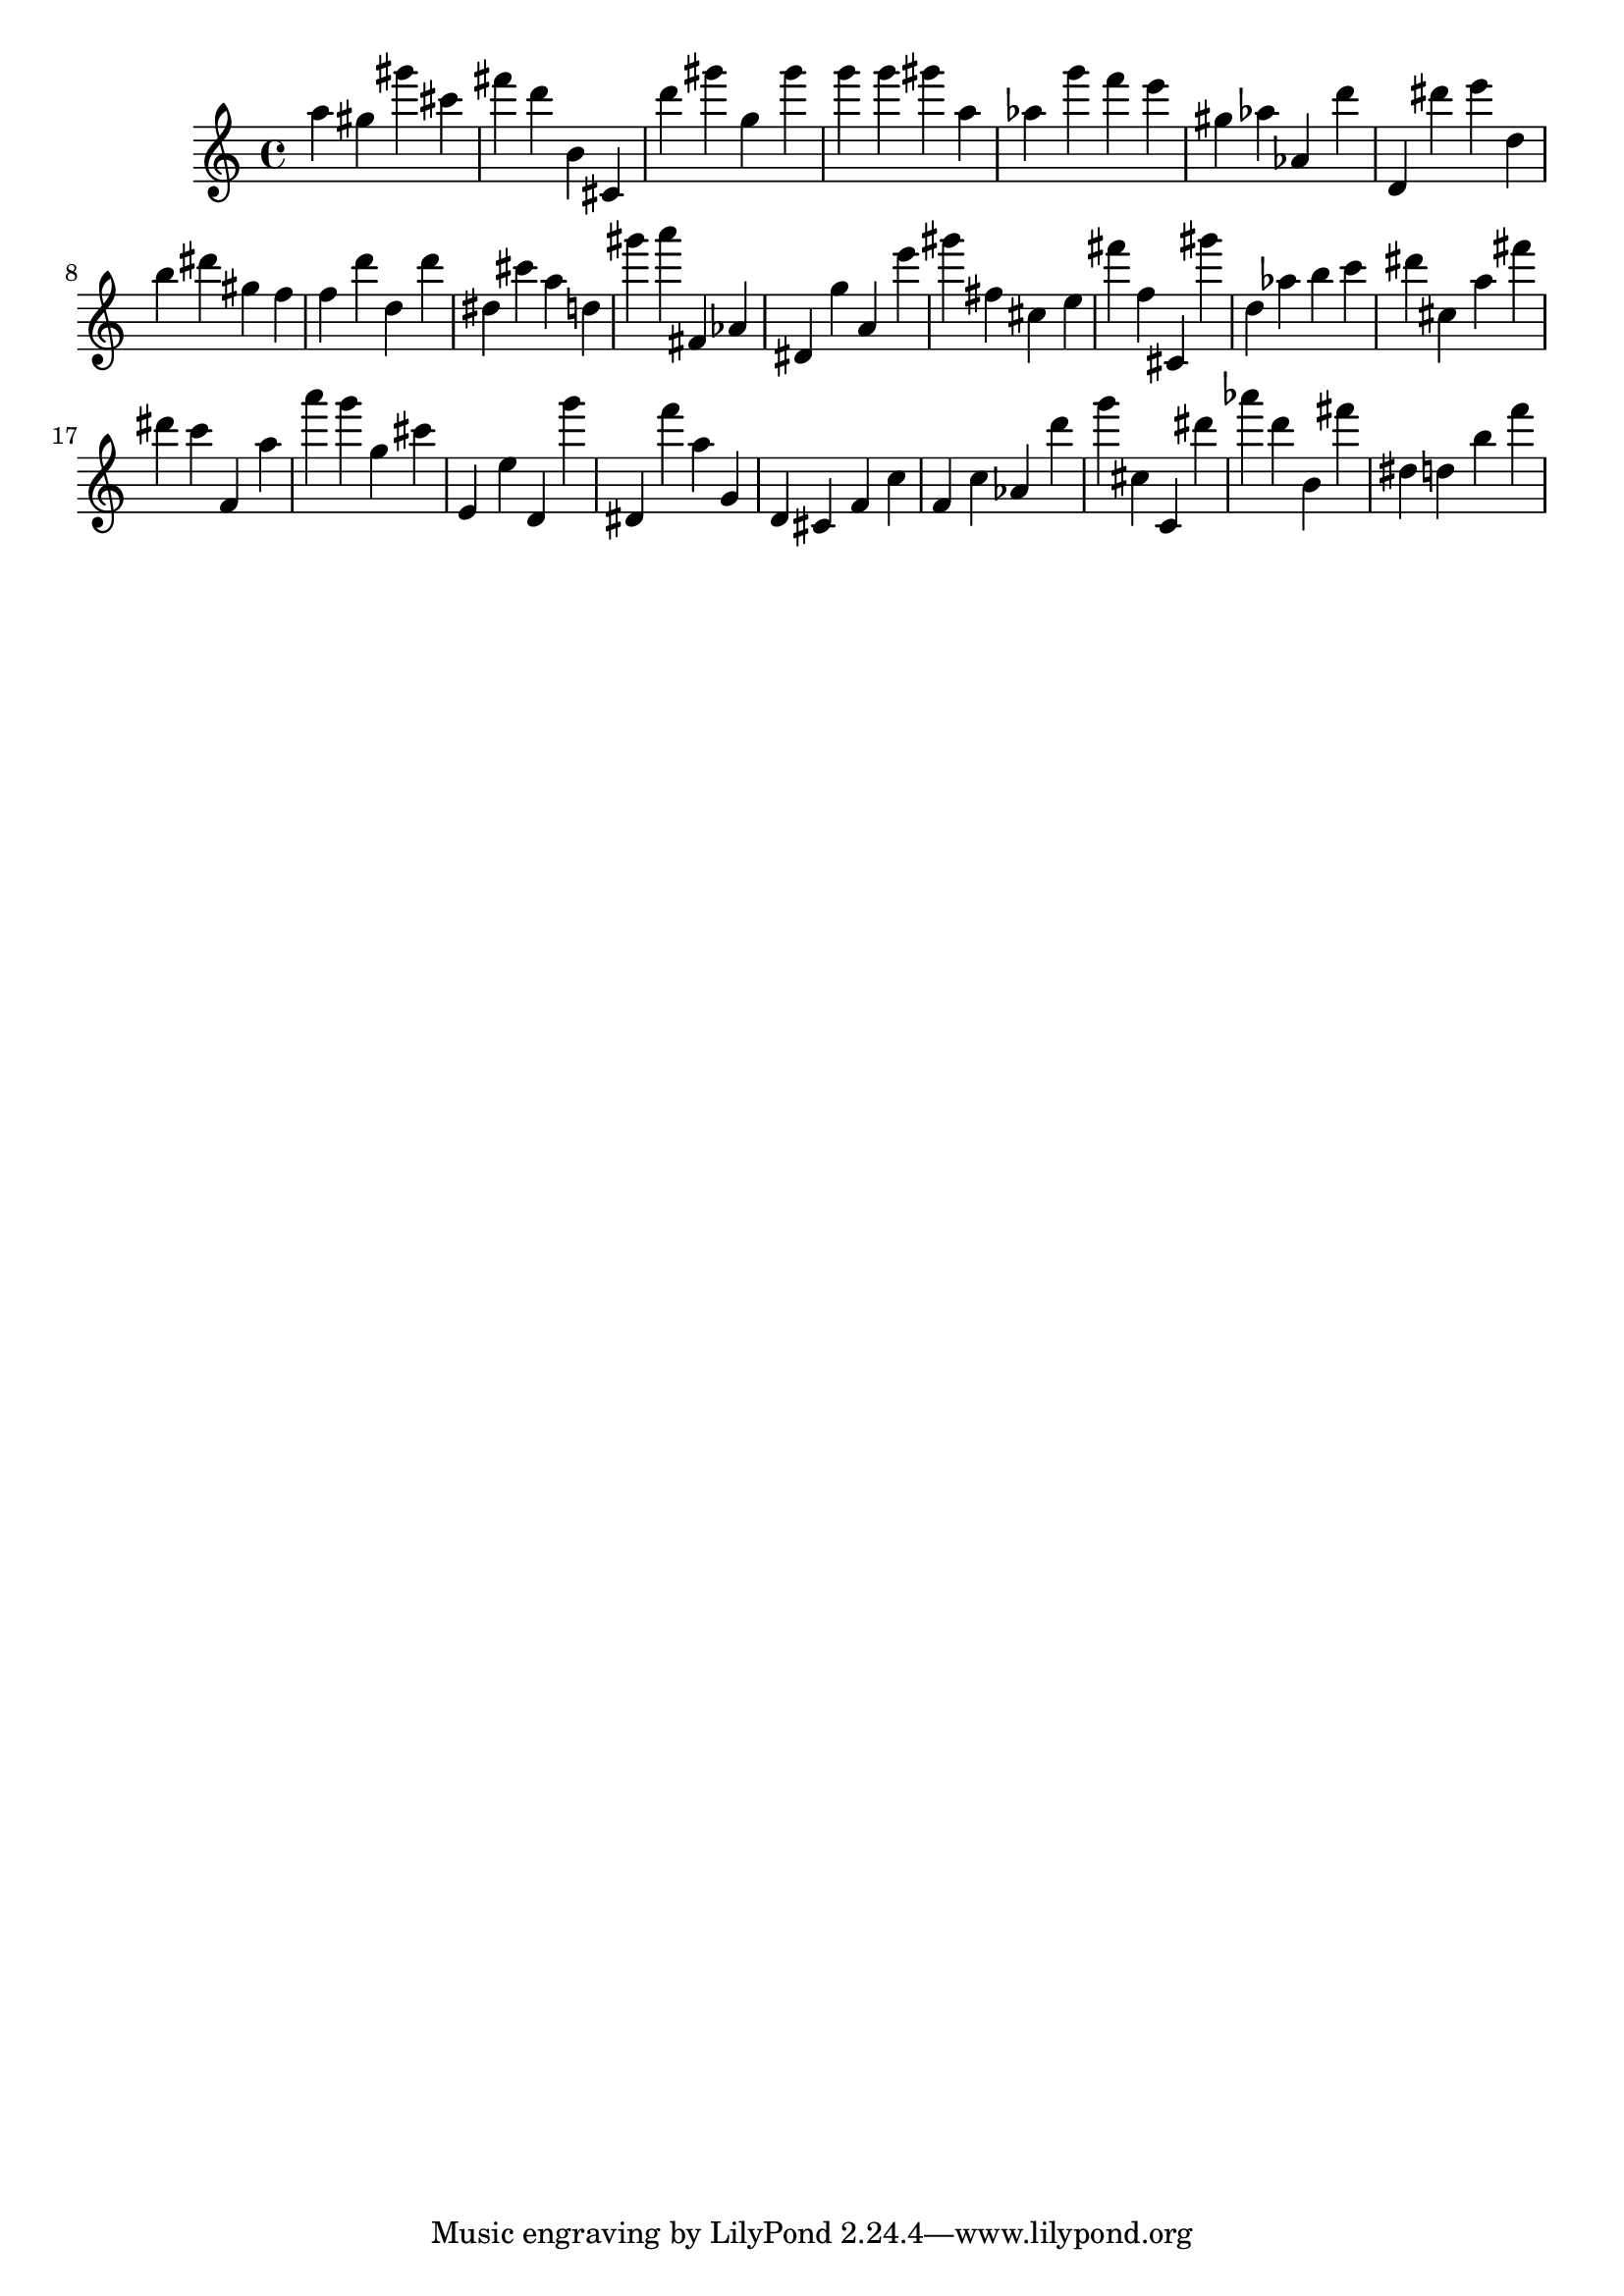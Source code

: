 \version "2.18.2"

\score {

{

\clef treble
a'' gis'' gis''' cis''' fis''' d''' b' cis' d''' gis''' g'' gis''' g''' g''' gis''' a'' as'' g''' f''' e''' gis'' as'' as' d''' d' dis''' e''' d'' b'' dis''' gis'' f'' f'' d''' d'' d''' dis'' cis''' a'' d'' gis''' a''' fis' as' dis' g'' a' e''' gis''' fis'' cis'' e'' fis''' f'' cis' gis''' d'' as'' b'' c''' dis''' cis'' a'' fis''' dis''' c''' f' a'' a''' g''' g'' cis''' e' e'' d' g''' dis' f''' a'' g' d' cis' f' c'' f' c'' as' d''' g''' cis'' c' dis''' as''' d''' b' fis''' dis'' d'' b'' f''' 
}

 \midi { }
 \layout { }
}